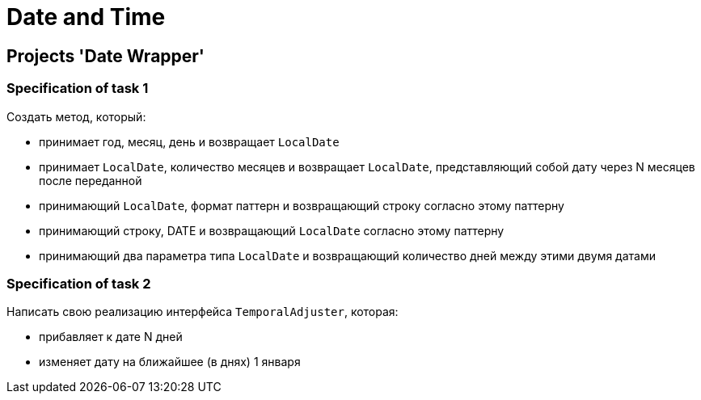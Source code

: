 = Date and Time

== Projects 'Date Wrapper'

=== Specification of task 1

Создать метод, который:

* принимает год, месяц, день и возвращает `LocalDate`
* принимает `LocalDate`, количество месяцев и возвращает `LocalDate`, представляющий собой дату через N месяцев после переданной
* принимающий `LocalDate`, формат паттерн  и возвращающий строку согласно этому паттерну
* принимающий строку, DATE и возвращающий `LocalDate` согласно этому паттерну
* принимающий два параметра типа `LocalDate` и возвращающий количество дней между этими двумя датами

=== Specification of task 2

Написать свою реализацию интерфейса `TemporalAdjuster`, которая:

* прибавляет к дате N дней
* изменяет дату на ближайшее (в днях) 1 января
